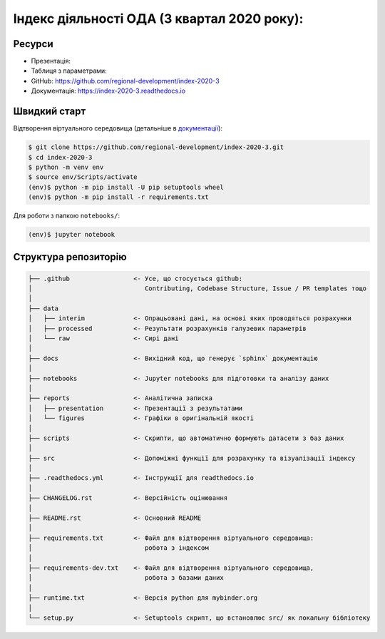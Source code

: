 Індекс діяльності ОДА (3 квартал 2020 року):
============================================

.. image:: https://readthedocs.org/projects/index-2020-3/badge/?version=latest
        :target: https://index-2020-3.readthedocs.io/uk_UA/latest/?badge=latest
        :alt: Documentation Status

Ресурси
-------

* Презентація: 
* Таблиця з параметрами:
* GitHub: https://github.com/regional-development/index-2020-3
* Документація: https://index-2020-3.readthedocs.io


Швидкий старт
-------------
Відтворення віртуального середовища (детальніше в `документації <https://index-2020-3.readthedocs.io/uk_UA/latest/writings/installation.html>`_):

.. code-block:: console

    $ git clone https://github.com/regional-development/index-2020-3.git
    $ cd index-2020-3
    $ python -m venv env
    $ source env/Scripts/activate
    (env)$ python -m pip install -U pip setuptools wheel
    (env)$ python -m pip install -r requirements.txt

Для роботи з папкою ``notebooks/``: 

.. code-block:: console

    (env)$ jupyter notebook


Структура репозиторію
---------------------

.. code-block:: console

    ├── .github                 <- Усе, що стосується github:
    │                              Contributing, Codebase Structure, Issue / PR templates тощо
    │
    ├── data               
    │   ├── interim             <- Опрацьовані дані, на основі яких проводяться розрахунки
    │   ├── processed           <- Результати розрахунків галузевих параметрів
    │   └── raw                 <- Сирі дані
    │
    ├── docs                    <- Вихідний код, що генерує `sphinx` документацію
    │
    ├── notebooks               <- Jupyter notebooks для підготовки та аналізу даних
    │
    ├── reports                 <- Аналітична записка
    │   ├── presentation        <- Презентації з результатами
    │   └── figures             <- Графіки в оригінальній якості 
    │
    ├── scripts                 <- Скрипти, що автоматично формують датасети з баз даних
    │
    ├── src                     <- Допоміжні функції для розрахунку та візуалізації індексу
    │
    ├── .readthedocs.yml        <- Інструкції для readthedocs.io 
    │
    ├── CHANGELOG.rst           <- Версійність оцінювання
    │
    ├── README.rst              <- Основний README
    │
    ├── requirements.txt        <- Файл для відтворення віртуального середовища:
    │                              робота з індексом
    │
    ├── requirements-dev.txt    <- Файл для відтворення віртуального середовища, 
    │                              робота з базами даних
    │
    ├── runtime.txt             <- Версія python для mybinder.org 
    │
    └── setup.py                <- Setuptools скрипт, що встановлює src/ як локальну бібліотеку
   